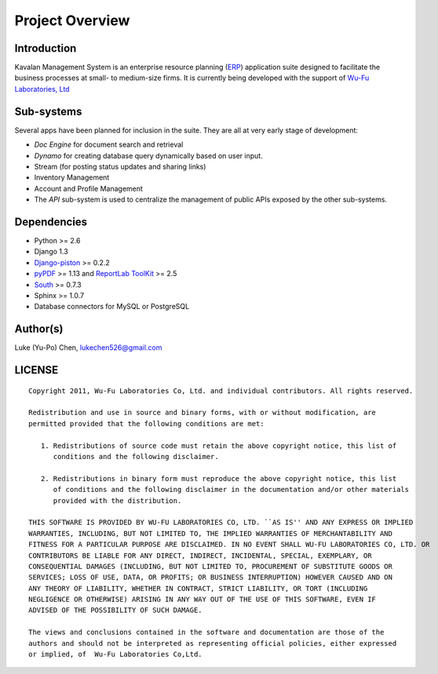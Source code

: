 .. _intro:

Project Overview
===================

Introduction
--------------------

Kavalan Management System is an enterprise resource planning (ERP_) application suite designed to facilitate the business processes at small- to medium-size firms.
It is currently being developed with the support of `Wu-Fu Laboratories, Ltd`_

Sub-systems
--------------------
Several apps have been planned for inclusion in the suite. They are all at very early stage of development:

- *Doc Engine* for document search and retrieval
- *Dynamo* for creating database query dynamically based on user input.
- Stream (for posting status updates and sharing links)
- Inventory Management
- Account and Profile Management
- The *API* sub-system is used to centralize the management of public APIs exposed by the other sub-systems.

Dependencies
--------------------

- Python >= 2.6
- Django 1.3
- `Django-piston`_ >= 0.2.2
- `pyPDF`_ >= 1.13 and `ReportLab ToolKit`_ >= 2.5
- `South`_ >= 0.7.3
- Sphinx >= 1.0.7
- Database connectors for MySQL or PostgreSQL

Author(s)
---------------

Luke (Yu-Po) Chen, lukechen526@gmail.com

LICENSE
----------------
::

    Copyright 2011, Wu-Fu Laboratories Co, Ltd. and individual contributors. All rights reserved.

    Redistribution and use in source and binary forms, with or without modification, are
    permitted provided that the following conditions are met:

       1. Redistributions of source code must retain the above copyright notice, this list of
          conditions and the following disclaimer.

       2. Redistributions in binary form must reproduce the above copyright notice, this list
          of conditions and the following disclaimer in the documentation and/or other materials
          provided with the distribution.

    THIS SOFTWARE IS PROVIDED BY WU-FU LABORATORIES CO, LTD. ``AS IS'' AND ANY EXPRESS OR IMPLIED
    WARRANTIES, INCLUDING, BUT NOT LIMITED TO, THE IMPLIED WARRANTIES OF MERCHANTABILITY AND
    FITNESS FOR A PARTICULAR PURPOSE ARE DISCLAIMED. IN NO EVENT SHALL WU-FU LABORATORIES CO, LTD. OR
    CONTRIBUTORS BE LIABLE FOR ANY DIRECT, INDIRECT, INCIDENTAL, SPECIAL, EXEMPLARY, OR
    CONSEQUENTIAL DAMAGES (INCLUDING, BUT NOT LIMITED TO, PROCUREMENT OF SUBSTITUTE GOODS OR
    SERVICES; LOSS OF USE, DATA, OR PROFITS; OR BUSINESS INTERRUPTION) HOWEVER CAUSED AND ON
    ANY THEORY OF LIABILITY, WHETHER IN CONTRACT, STRICT LIABILITY, OR TORT (INCLUDING
    NEGLIGENCE OR OTHERWISE) ARISING IN ANY WAY OUT OF THE USE OF THIS SOFTWARE, EVEN IF
    ADVISED OF THE POSSIBILITY OF SUCH DAMAGE.

    The views and conclusions contained in the software and documentation are those of the
    authors and should not be interpreted as representing official policies, either expressed
    or implied, of  Wu-Fu Laboratories Co,Ltd.


.. _ERP: http://en.wikipedia.org/wiki/Enterprise_resource_planning
.. _Wu-Fu Laboratories, Ltd: http://www.wufulab.com
.. _Django-piston: https://bitbucket.org/jespern/django-piston/wiki/Home
.. _PIC/S: http://www.picscheme.org/
.. _pyPDF: http://pybrary.net/pyPdf/
.. _ReportLab ToolKit: http://www.reportlab.com/software/opensource/rl-toolkit/
.. _South: http://south.aeracode.org/